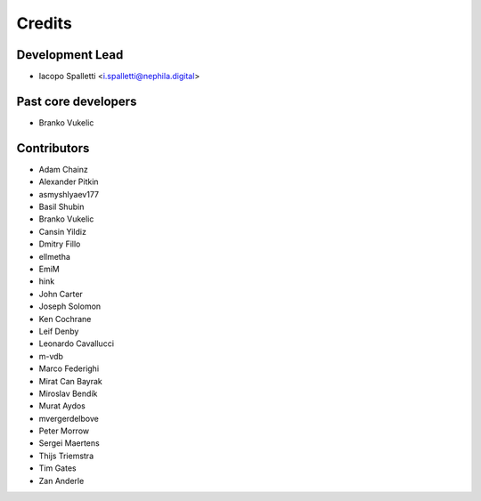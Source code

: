 =======
Credits
=======

Development Lead
----------------

* Iacopo Spalletti <i.spalletti@nephila.digital>

Past core developers
--------------------

* Branko Vukelic


Contributors
------------

* Adam Chainz
* Alexander Pitkin
* asmyshlyaev177
* Basil Shubin
* Branko Vukelic
* Cansin Yildiz
* Dmitry Fillo
* ellmetha
* EmiM
* hink
* John Carter
* Joseph Solomon
* Ken Cochrane
* Leif Denby
* Leonardo Cavallucci
* m-vdb
* Marco Federighi
* Mirat Can Bayrak
* Miroslav Bendík
* Murat Aydos
* mvergerdelbove
* Peter Morrow
* Sergei Maertens
* Thijs Triemstra
* Tim Gates
* Zan Anderle
